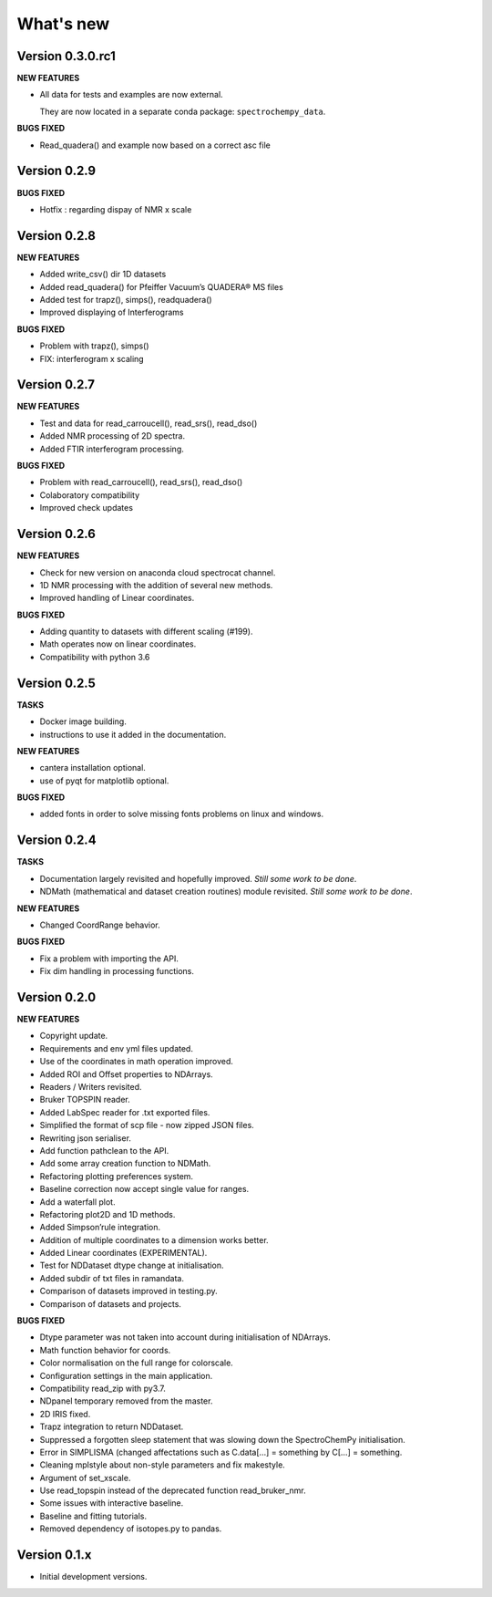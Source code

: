 What's new
==========

Version 0.3.0.rc1
-----------------

**NEW FEATURES**

-  All data for tests and examples are now external.

   They are now located in a separate conda package:
   ``spectrochempy_data``.

**BUGS FIXED**

-  Read_quadera() and example now based on a correct asc file

Version 0.2.9
-------------

**BUGS FIXED**

-  Hotfix : regarding dispay of NMR x scale

Version 0.2.8
-------------

**NEW FEATURES**

-  Added write_csv() dir 1D datasets

-  Added read_quadera() for Pfeiffer Vacuum’s QUADERA® MS files

-  Added test for trapz(), simps(), readquadera()

-  Improved displaying of Interferograms

**BUGS FIXED**

-  Problem with trapz(), simps()

-  FIX: interferogram x scaling

Version 0.2.7
-------------

**NEW FEATURES**

-  Test and data for read_carroucell(), read_srs(), read_dso()

-  Added NMR processing of 2D spectra.

-  Added FTIR interferogram processing.

**BUGS FIXED**

-  Problem with read_carroucell(), read_srs(), read_dso()

-  Colaboratory compatibility

-  Improved check updates

Version 0.2.6
-------------

**NEW FEATURES**

-  Check for new version on anaconda cloud spectrocat channel.

-  1D NMR processing with the addition of several new methods.

-  Improved handling of Linear coordinates.

**BUGS FIXED**

-  Adding quantity to datasets with different scaling (#199).

-  Math operates now on linear coordinates.

-  Compatibility with python 3.6

Version 0.2.5
-------------

**TASKS**

-  Docker image building.

-  instructions to use it added in the documentation.

**NEW FEATURES**

-  cantera installation optional.

-  use of pyqt for matplotlib optional.

**BUGS FIXED**

-  added fonts in order to solve missing fonts problems on linux and
   windows.

Version 0.2.4
-------------

**TASKS**

-  Documentation largely revisited and hopefully improved. *Still some
   work to be done*.

-  NDMath (mathematical and dataset creation routines) module revisited.
   *Still some work to be done*.

**NEW FEATURES**

-  Changed CoordRange behavior.

**BUGS FIXED**

-  Fix a problem with importing the API.

-  Fix dim handling in processing functions.

Version 0.2.0
-------------

**NEW FEATURES**

-  Copyright update.

-  Requirements and env yml files updated.

-  Use of the coordinates in math operation improved.

-  Added ROI and Offset properties to NDArrays.

-  Readers / Writers revisited.

-  Bruker TOPSPIN reader.

-  Added LabSpec reader for .txt exported files.

-  Simplified the format of scp file - now zipped JSON files.

-  Rewriting json serialiser.

-  Add function pathclean to the API.

-  Add some array creation function to NDMath.

-  Refactoring plotting preferences system.

-  Baseline correction now accept single value for ranges.

-  Add a waterfall plot.

-  Refactoring plot2D and 1D methods.

-  Added Simpson’rule integration.

-  Addition of multiple coordinates to a dimension works better.

-  Added Linear coordinates (EXPERIMENTAL).

-  Test for NDDataset dtype change at initialisation.

-  Added subdir of txt files in ramandata.

-  Comparison of datasets improved in testing.py.

-  Comparison of datasets and projects.

**BUGS FIXED**

-  Dtype parameter was not taken into account during initialisation of
   NDArrays.

-  Math function behavior for coords.

-  Color normalisation on the full range for colorscale.

-  Configuration settings in the main application.

-  Compatibility read_zip with py3.7.

-  NDpanel temporary removed from the master.

-  2D IRIS fixed.

-  Trapz integration to return NDDataset.

-  Suppressed a forgotten sleep statement that was slowing down the
   SpectroChemPy initialisation.

-  Error in SIMPLISMA (changed affectations such as C.data[…] =
   something by C[…] = something.

-  Cleaning mplstyle about non-style parameters and fix makestyle.

-  Argument of set_xscale.

-  Use read_topspin instead of the deprecated function read_bruker_nmr.

-  Some issues with interactive baseline.

-  Baseline and fitting tutorials.

-  Removed dependency of isotopes.py to pandas.

Version 0.1.x
-------------

-  Initial development versions.
